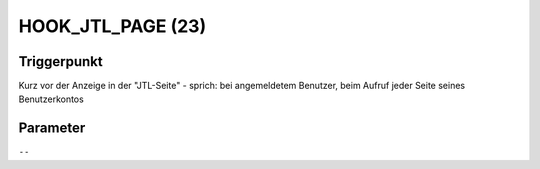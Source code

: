 HOOK_JTL_PAGE (23)
==================

Triggerpunkt
""""""""""""

Kurz vor der Anzeige in der "JTL-Seite" - sprich: bei angemeldetem Benutzer, beim Aufruf jeder Seite seines Benutzerkontos

Parameter
"""""""""

``--``
